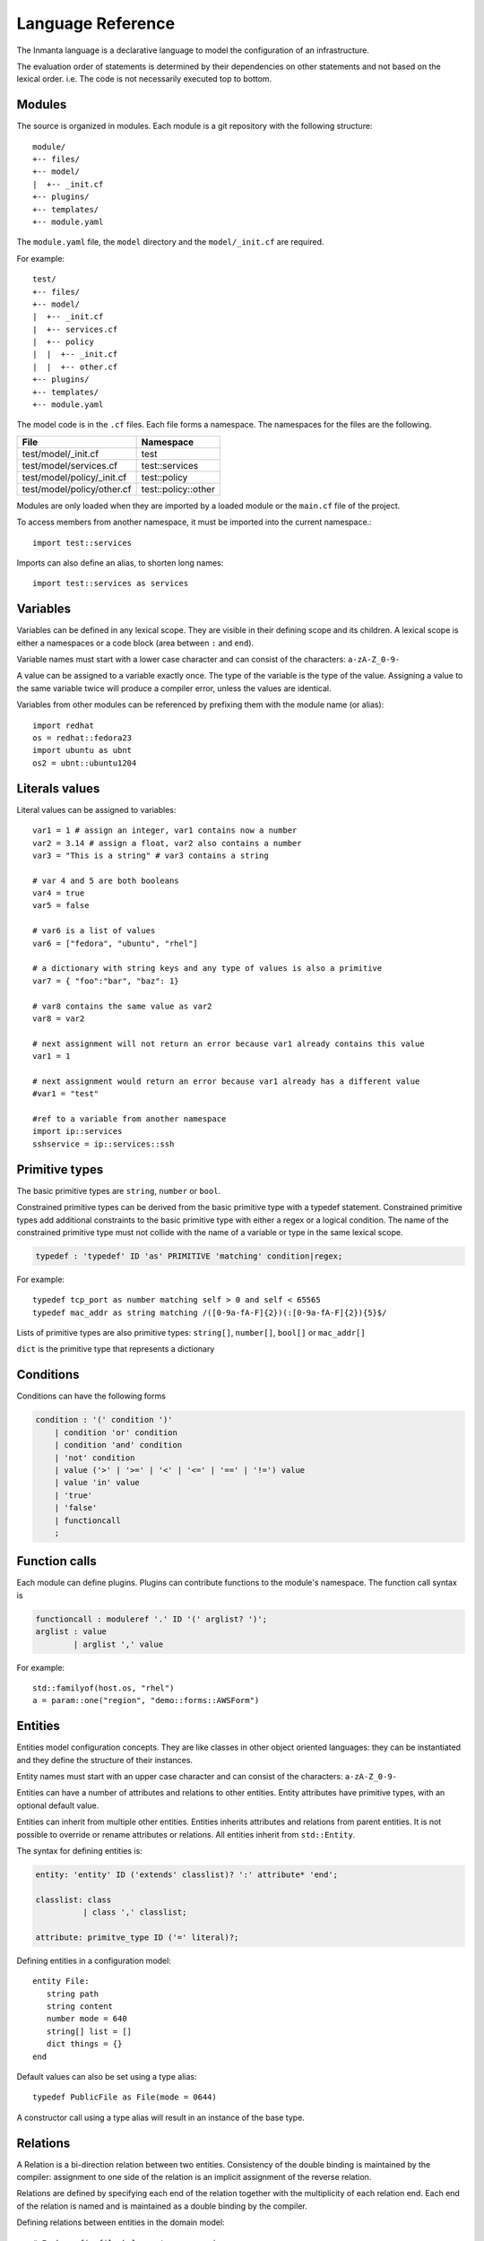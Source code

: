 Language Reference
******************

The Inmanta language is a declarative language to model the configuration of an infrastructure. 

The evaluation order of statements is determined by their dependencies on other statements and not based on the lexical order. i.e. The code is not necessarily executed top to bottom.


Modules
============================

The source is organized in modules. Each module is a git repository with the following structure::

    module/
    +-- files/
    +-- model/
    |  +-- _init.cf
    +-- plugins/
    +-- templates/   
    +-- module.yaml
    
The ``module.yaml`` file, the ``model`` directory and the ``model/_init.cf`` are required. 
    
For example::

    test/
    +-- files/
    +-- model/
    |  +-- _init.cf
    |  +-- services.cf 
    |  +-- policy
    |  |  +-- _init.cf 
    |  |  +-- other.cf
    +-- plugins/
    +-- templates/   
    +-- module.yaml

The model code is in the ``.cf`` files. Each file forms a namespace. The namespaces for the files are the following. 

+-----------------------------------------+----------------------------------+
| File                                    | Namespace                        |
+=========================================+==================================+
| test/model/_init.cf                     | test                             |
+-----------------------------------------+----------------------------------+
| test/model/services.cf                  | test::services                   |
+-----------------------------------------+----------------------------------+
| test/model/policy/_init.cf              | test::policy                     |
+-----------------------------------------+----------------------------------+
| test/model/policy/other.cf              | test::policy::other              |
+-----------------------------------------+----------------------------------+

Modules are only loaded when they are imported by a loaded module or the ``main.cf`` file of the project. 

To access members from another namespace, it must be imported into the current namespace.::

    import test::services
    
Imports can also define an alias, to shorten long names::

    import test::services as services



Variables
==========

Variables can be defined in any lexical scope. They are visible in their defining scope and its children. 
A lexical scope is either a namespaces or a code block (area between ``:`` and ``end``).  

Variable names must start with a lower case character and can consist of the characters: ``a-zA-Z_0-9-``

A value can be assigned to a variable exactly once. The type of the variable is the type of the value.
Assigning a value to the same variable twice will produce a compiler error, unless the values are identical.

Variables from other modules can be referenced by prefixing them with the module name (or alias)::

    import redhat
    os = redhat::fedora23
    import ubuntu as ubnt
    os2 = ubnt::ubuntu1204
    

Literals values
==============================
Literal values can be assigned to variables::

    var1 = 1 # assign an integer, var1 contains now a number
    var2 = 3.14 # assign a float, var2 also contains a number
    var3 = "This is a string" # var3 contains a string

    # var 4 and 5 are both booleans
    var4 = true
    var5 = false

    # var6 is a list of values
    var6 = ["fedora", "ubuntu", "rhel"]

    # a dictionary with string keys and any type of values is also a primitive 
    var7 = { "foo":"bar", "baz": 1}
    
    # var8 contains the same value as var2
    var8 = var2
    
    # next assignment will not return an error because var1 already contains this value
    var1 = 1
    
    # next assignment would return an error because var1 already has a different value
    #var1 = "test"
    
    #ref to a variable from another namespace
    import ip::services
    sshservice = ip::services::ssh
    
    

Primitive types
==============================

The basic primitive types are ``string``, ``number`` or ``bool``.

Constrained primitive types can be derived from the basic primitive type with a typedef statement.
Constrained primitive types add additional constraints to the basic primitive type with either a regex or a logical condition. 
The name of the constrained primitive type must not collide with the name of a variable or type in the same lexical scope.

.. code-block:: antlr

    typedef : 'typedef' ID 'as' PRIMITIVE 'matching' condition|regex;

For example::

    typedef tcp_port as number matching self > 0 and self < 65565
    typedef mac_addr as string matching /([0-9a-fA-F]{2})(:[0-9a-fA-F]{2}){5}$/
    

Lists of primitive types are also primitive types: ``string[]``, ``number[]``, ``bool[]`` or ``mac_addr[]``

``dict`` is the primitive type that represents a dictionary 
   

Conditions
==========================

Conditions can have the following forms

.. code-block:: antlr

    condition : '(' condition ')'
        | condition 'or' condition
        | condition 'and' condition
        | 'not' condition
        | value ('>' | '>=' | '<' | '<=' | '==' | '!=') value
        | value 'in' value
        | 'true'
        | 'false'
        | functioncall
        ;


Function calls
==========================

Each module can define plugins. Plugins can contribute functions to the module's namespace. The function call syntax is

.. code-block:: antlr

    functioncall : moduleref '.' ID '(' arglist? ')';
    arglist : value
            | arglist ',' value
            
For example::

    std::familyof(host.os, "rhel")
    a = param::one("region", "demo::forms::AWSForm")

Entities
========

Entities model configuration concepts. They are like classes in other object oriented languages: they can be instantiated and they define the structure of their instances. 

Entity names must start with an upper case character and can consist of the characters: ``a-zA-Z_0-9-``

Entities can have a number of attributes and relations to other entities.  
Entity attributes have primitive types, with an optional default value.

Entities can inherit from multiple other entities. Entities inherits attributes and relations from parent entities.
It is not possible to override or rename attributes or relations. All entities inherit from ``std::Entity``.

The syntax for defining entities is:

.. code-block:: antlr

    entity: 'entity' ID ('extends' classlist)? ':' attribute* 'end';
    
    classlist: class
              | class ',' classlist;
              
    attribute: primitve_type ID ('=' literal)?;

Defining entities in a configuration model::

    entity File:
       string path
       string content
       number mode = 640
       string[] list = []
       dict things = {}
    end

Default values can also be set using a type alias::

    typedef PublicFile as File(mode = 0644)
    
A constructor call using a type alias will result in an instance of the base type.

Relations
=========

A Relation is a bi-direction relation between two entities. Consistency of the double binding is maintained by the compiler: assignment to one side of the relation is an implicit assignment of the reverse relation.  

Relations are defined by specifying each end of the relation together with the multiplicity of each relation end. Each end of the relation is named and is maintained as a double binding by the compiler.

Defining relations between entities in the domain model::

    # Each config file belongs to one service.
    # Each service can have one or more config files
    File file [1:] -- [1] Service service

    cf = ConfigFile()
    service = Service()

    cf.service = service
    # implies service.configfile == cf

Relation multiplicities are enforced by the compiler. If they are violated a compilation error
is issued.

New Relation syntax
====================

A new relation syntex is available, to give a more natural object oriented feeling.

.. code-block:: antlr

   relation: class '.' ID multi '--' class '.' ID multi
           | class '.' ID multi annotation_list class '.' ID multi ;
   annotation_list: value
           | annotation_list ',' value
   					
For example (as above)::
	
	File.service [1] -- Service.file [1:]


.. warning:: The names and multiplicities are on the other side in the old and new syntax!
    		 
In this new syntax, relations can also be unidirectional 

.. code-block:: antlr

    uni_relation : class '.' ID multi '--' class
           | class '.' ID multi annotation_list class;
    		 
    		 
For example)::
	
	Service.file [1:] -- File
    		 
 

Instantiation
=============================================================


Instances of an entity are created with a constructor statement:: 

    File(path="/etc/motd")
    
A constructor can assign values to any of the properties (attributes or relations) of the entity. It can also leave the properties unassigned. 
For attributes with default values, the constructor is the only place where the defaults can be overridden. 

Values can be assigned to the remaining properties as if they are variables. To relations with a higher arity, multiple values can be assigned::

    Host host [1] -- [0:] File files
    
    h1 = Host("test")
    f1 = File(host=h1, path="/opt/1")
    f2 = File(host=h1, path="/opt/2")
    f3 = File(host=h1, path="/opt/3")
    
    // h1.files equals [f1, f2, f3]
    
    FileSet set [1] -- [0:] File files
    
    s1 = FileSet()
    s1.files = [f1,f2]
    s1.files = f3
    
    // s1.files equals [f1, f2, f3]
    
    s1.files = f3
    // adding a value twice does not affect the relation, 
    // s1.files still equals [f1, f2, f3]

Refinements
===========

Entities define what should be deployed. 
Entities can either be deployed directly (such as files and packages) or they can be refined. 
Refinement expands an abstract entity into one or more more concrete entities. 

For example, ``apache.Server`` is refined as follows::

    implementation apacheServerDEB for Server:
        pkg = std::Package(host=host, name="apache2-mpm-worker", state="installed")
        pkg2 = std::Package(host=host, name="apache2", state="installed")
        svc = std::Service(host=host, name="apache2", state="running", onboot=true, reload=true, requires=[pkg, pkg2])
        svc.requires = self.requires

        # put an empty index.html in the default documentroot so health checks do not fail
        index_html = std::ConfigFile(host=host, path="/var/www/html/index.html", content="",
                                 requires=pkg)
        self.user = "www-data"
        self.group = "www-data"
    end

    implement Server using apacheServerDEB when std::familyof(host.os, "ubuntu")

For each entity one or more refinements can be defined with the ``implementation`` statement.
Implementation are connected to entities using the ``implement`` statement. 

When an instance of an entity is constructed, the runtime searches for refinements. 
One or more refinements are selected based on the associated conditions. When no implementation is found, an exception is raised.
Entities for which no implementation is required are implemented using ``std::none``.

In the implementation block, the entity instance itself can be accessed through the variable self.

``implement`` statements are not inherited. 


The syntax for implements and implementation is:

.. code-block:: antlr

    implementation: 'implementation' ID 'for' class ':' statement* 'end';
    implement: 'implement' class 'using' ID ('when' condition)?;
    


Indexes and queries
===================

Index definitions make sure that an entity is unique. An index definition defines a list of properties that uniquely identify an instance of an entity. 
If a second instance is constructed with the same identifying properties, the first instance is returned instead. 

All identifying properties must be set in the constructor. 

Indices are inherited. i.e. all identifying properties of all parent types must be set in the constructor.

Defining an index::

    entity Host:
        string  name
    end
    
    index Host(name)
    
Explicit index lookup is performed with a query statement::

    testhost = Host[name="test"]
    

For loop
=========

To iterate over the items of a list, a for loop can be used::

    n_s = std::sequence(size, 1)
    for i in n_s:
        app_vm = Host(name="app{{i}}")
    end

The syntax is:

.. code-block:: antlr

    for: 'for' ID 'in' value ':' statement* 'end';



Transformations
==============================================================

At the lowest level of abstraction the configuration of an infrastructure often consists of
configuration files. To construct configuration files, templates and string interpolation can be used. 


String interpolation
--------------------

String interpolation allows variables to be include as parameters inside a string. 

The included variables are resolved in the lexical scope of the string they are included in. 

Interpolating strings::

    hostname = "serv1.example.org"
    motd = """Welcome to {{hostname}}\n"""


Templates
---------

Inmanta integrates the Jinja2 template engine. A template is evaluated in the lexical
scope where the ``std::template`` function is called. This function accepts as an argument the
path of a template file. The first part of the path is the module that contains the template and the remainder of the path is the path within the template
directory of the module.

The integrated Jinja2 engine supports to the entire Jinja feature set, except for subtemplates. During execution Jinja2 has access to all variables and plug-ins that are
available in the scope where the template is evaluated. However, the ``::`` in paths needs to be replaced with a
``.``. The result of the template is returned by the template function.

Using a template to transform variables to a configuration file::

    hostname = "wwwserv1.example.com"
    admin = "joe@example.com"
    motd_content = std::template("motd/message.tmpl")

The template used in the previous listing::

    Welcome to {{ hostname }}
    This machine is maintainted by {{ admin }}


Plug-ins
===========

For more complex operations, python plugins can be used. 
Plugins are exposed in the Inmanta language as function calls, such as the template function call. A template
accepts parameters and returns a value that it computed out of the variables.

Each module that is
included can also provide plug-ins. These plug-ins are accessible within the namespace of the
module.

To define a plugin, add a ``__init__.py`` file to the plugins directory.

In this file, plugins can be define according to the following template::

    from inmanta.plugins import plugin, Context
    from inmanta.execute.util import Unknown
    from inmanta.config import Config

    @plugin
    def example(ctx: Context, vm: "std::Host") -> "ip::ip":
        # get compiler config
        env = Config.get("config", "environment", None)
        
        # use exceptions
        if not env:
            raise Exception("The environment of this model should be configured in config>environment")

        # access compiler data via context
        scrapspace = ctx.get_data_dir()

        return "127.0.0.1"
        
Plugins have to be decorated with @plugin to work.

Arguments to the plugin have to be annotated with a type that is visible in the namespace of the module (or with ``any``).
An argument of the type ``inmanta.plugins.Context`` can be used to get access to the internal state of the compiler.

The ``inmanta.config.Config`` singleton can be used to get access to the configuration of the compiler.

Often, plugins are used to collect information from external systems, such as for example, the IP of virtual machine. When the virtual machine has not been created yet, the IP is not known yet. To indicate that situation (where information is not available yet), the type ``Unknown`` is used. 
i.e. When the plugin is used to collect information from external systems, but this information is not available yet (but will be when the model deployment advances) then the plugin should return an instance of the type ``inmanta.execute.util.Unknown``. 

Resources
============

Resources are entities that can be deployed directly, such as ``std::File`` or ``std::Package``. 

Resource deployment has the following flow:
 1. a model is compiled
 2. all resources are identified and converted in serializeable form (``Resource`` object)
 3. all resources (and their associated python files) are uploaded to the server
 4. deploy is triggered
 5. resources are deployed to the agents that are responsible for this resource
 6. agents download the associated python code
 7. agents deserialize the resources
 8. agent execute the relevant handlers for the resources

To create new types of resource, two python objects are required: the ``Resource`` and the ``Handler``.

The resource convert a model object into a serializable form::

    @resource("std::File", agent="host.name", id_attribute="path")
    class File(Resource):
        """
            A file on a filesystem
        """
        fields = ("path", "owner", "hash", "group", "permissions", "purged", "reload")
        map = {"hash": store_file, "permissions": lambda y, x: int(x.mode)}


A resource is a subclass of ``inmanta.resources.Resource`` annotated with ``inmanta.resources.resource``. The annotation takes 3 parameters: 
 * ``name``: the name of the entity to convert into a resource
 * ``agent``: the name of the agent that will deploy this resource. Often the name of the host on which the resource will be deployed. 
 * ``id_attribute``: the attribute of the entity that uniquely distinguishes this instance from the others within its agent.
 
The class has two class fields: 
 * ``fields``: the list of fields to be serialized and sent to the agent
 * ``map``: a dict, providing functions to generate values for fields that do not directly correspond to a property of the entity. 
 
 
The handler is responsible for the actual deployment. For this, we refer to the examples available in the ``std`` module.
